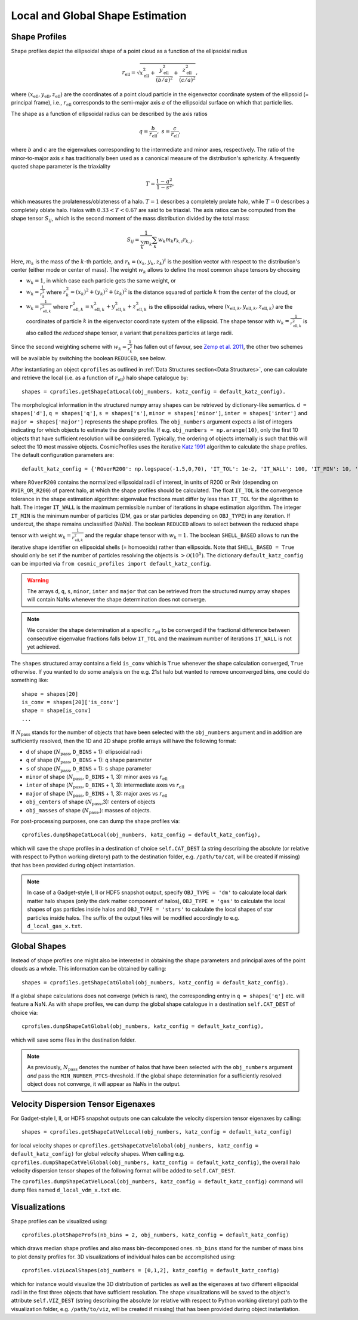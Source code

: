 .. _Shape Estimation:

Local and Global Shape Estimation
=================================

|pic1| |pic2|

.. |pic1| image:: FDM_1E22HaloT_032.png
   :width: 45%

.. |pic2| image:: FDM_2E21FullHaloTCount_024.png
   :width: 45%

***************
Shape Profiles
***************

Shape profiles depict the ellipsoidal shape of a point cloud as a function of the ellipsoidal radius

.. math:: r_{\text{ell}} = \sqrt{x_{\text{ell}}^2+\frac{y_{\text{ell}}^2}{(b/a)^2}+\frac{z_{\text{ell}}^2}{(c/a)^2}},

where :math:`(x_{\text{ell}},y_{\text{ell}},z_{\text{ell}})` are the coordinates of a point cloud particle in the eigenvector coordinate system of the ellipsoid (= principal frame), i.e., :math:`r_{\text{ell}}` corresponds to the semi-major axis :math:`a` of the ellipsoidal surface on which that particle lies.

The shape as a function of ellipsoidal radius can be described by the axis ratios

.. math:: q = \frac{b}{r_{\text{ell}}}, \ \ s = \frac{c}{r_{\text{ell}}},

where :math:`b` and :math:`c` are the eigenvalues corresponding to the intermediate and minor axes, respectively. The ratio of the minor-to-major axis :math:`s` has traditionally been used as a canonical measure of the distribution's sphericity. A frequently quoted shape parameter is the triaxiality

.. math:: T = \frac{1-q^2}{1-s^2},

which measures the prolateness/oblateness of a halo. :math:`T = 1` describes a completely prolate halo, while :math:`T = 0` describes a completely oblate halo. Halos with :math:`0.33 < T < 0.67` are said to be triaxial. The axis ratios can be computed from the shape tensor :math:`S_{ij}`, which is the second moment of the mass distribution divided by the total mass:

.. math:: S_{ij} = \frac{1}{\sum_k m_k} \sum_k w_k m_k r_{k,i}r_{k,j}.

Here, :math:`m_k` is the mass of the :math:`k`-th particle, and :math:`r_{k} = (x_{k},y_{k},z_{k})^t` is the position vector with respect to the distribution's center (either mode or center of mass). The weight :math:`w_k` allows to define the most common shape tensors by choosing

* :math:`w_k = 1`, in which case each particle gets the same weight, or
* :math:`w_k = \frac{1}{r_k^2}` where :math:`r_k^2 = (x_{k})^2+(y_{k})^2+(z_{k})^2` is the distance squared of particle :math:`k` from the center of the cloud, or
* :math:`w_k = \frac{1}{r_{\text{ell},k}^2}` where :math:`r_{\text{ell},k}^2 = x_{\text{ell},k}^2+y_{\text{ell},k}^2+z_{\text{ell},k}^2` is the ellipsoidal radius, where :math:`(x_{\text{ell},k}, y_{\text{ell},k}, z_{\text{ell},k})` are the coordinates of particle :math:`k` in the eigenvector coordinate system of the ellipsoid. The shape tensor with :math:`w_k = \frac{1}{r_{\text{ell},k}^2}` is also called the *reduced* shape tensor, a variant that penalizes particles at large radii.

Since the second weighting scheme with :math:`w_k = \frac{1}{r_k^2}` has fallen out of favour, see `Zemp et al. 2011 <https://arxiv.org/abs/1107.5582>`_, the other two schemes will be available by switching the boolean ``REDUCED``, see below.

After instantiating an object ``cprofiles`` as outlined in :ref:`Data Structures section<Data Structures>`, one can calculate and retrieve the local (i.e. as a function of :math:`r_{\text{ell}}`) halo shape catalogue by::

    shapes = cprofiles.getShapeCatLocal(obj_numbers, katz_config = default_katz_config).

The morphological information in the structured numpy array ``shapes`` can be retrieved by dictionary-like semantics. ``d = shapes['d']``, ``q = shapes['q']``, ``s = shapes['s']``, ``minor = shapes['minor']``, ``inter = shapes['inter']`` and ``major = shapes['major']`` represents the shape profiles. The ``obj_numbers`` argument expects a list of integers indicating for which objects to estimate the density profile. 
If e.g. ``obj_numbers = np.arange(10)``, only the first 10 objects that have sufficient resolution will be considered. Typically, the ordering of objects internally is such that this will select the 10 most massive objects. 
CosmicProfiles uses the iterative `Katz 1991 <https://adsabs.harvard.edu/pdf/1991ApJ...368..325K>`_ algorithm to calculate the shape profiles. The default configuration 
parameters are::

    default_katz_config = {'ROverR200': np.logspace(-1.5,0,70), 'IT_TOL': 1e-2, 'IT_WALL': 100, 'IT_MIN': 10, 'REDUCED': False, 'SHELL_BASED': False},

where ``ROverR200`` contains the normalized ellipsoidal radii of interest, in units of R200 or Rvir (depending on ``RVIR_OR_R200``) of parent halo, at which the shape profiles should be calculated.
The float ``IT_TOL`` is the convergence tolerance in the shape estimation algorithm: eigenvalue fractions must differ by less than ``IT_TOL`` for the algorithm to halt.
The integer ``IT_WALL`` is the maximum permissible number of iterations in shape estimation algorithm. The integer ``IT_MIN`` is the minimum number of particles (DM, gas or star particles depending on ``OBJ_TYPE``) in any iteration. If undercut, the shape remains unclassified (NaNs).
The boolean ``REDUCED`` allows to select between the reduced shape tensor with weight :math:`w_k = \frac{1}{r_{\text{ell},k}^2}` and the regular shape tensor with :math:`w_k = 1`. 
The boolean ``SHELL_BASED`` allows to run the iterative shape identifier on ellipsoidal shells (= homoeoids) rather than ellipsoids. 
Note that ``SHELL_BASED = True`` should only be set if the number of particles resolving the objects is :math:`> \mathcal{O}(10^5)`. The dictionary ``default_katz_config`` can be imported via ``from cosmic_profiles import default_katz_config``.

.. warning:: The arrays ``d``, ``q``, ``s``, ``minor``, ``inter`` and ``major`` that can be retrieved from the structured numpy array ``shapes`` will contain NaNs whenever the shape determination does not converge. 

.. note:: We consider the shape determination at a specific :math:`r_{\text{ell}}` to be converged if the fractional difference between consecutive eigenvalue fractions falls below ``IT_TOL`` and the maximum number of iterations ``IT_WALL`` is not yet achieved. 

The ``shapes`` structured array contains a field ``is_conv`` which is ``True`` whenever the shape calculation converged, ``True`` otherwise. If you wanted to do some analysis on the e.g. 21st halo but wanted to remove unconverged bins, one could do something like::

    shape = shapes[20]
    is_conv = shapes[20]['is_conv']
    shape = shape[is_conv]
    ...

If :math:`N_{\text{pass}}` stands for the number of objects that have been selected with the ``obj_numbers`` argument and in addition are sufficiently resolved, then the 1D and 2D shape profile arrays will have the following format:

* ``d`` of shape (:math:`N_{\text{pass}}`, ``D_BINS`` + 1): ellipsoidal radii
* ``q`` of shape (:math:`N_{\text{pass}}`, ``D_BINS`` + 1): q shape parameter
* ``s`` of shape (:math:`N_{\text{pass}}`, ``D_BINS`` + 1): s shape parameter
* ``minor`` of shape (:math:`N_{\text{pass}}`, ``D_BINS`` + 1, 3): minor axes vs :math:`r_{\text{ell}}`
* ``inter`` of shape (:math:`N_{\text{pass}}`, ``D_BINS`` + 1, 3): intermediate axes vs :math:`r_{\text{ell}}`
* ``major`` of shape (:math:`N_{\text{pass}}`, ``D_BINS`` + 1, 3): major axes vs :math:`r_{\text{ell}}`
* ``obj_centers`` of shape (:math:`N_{\text{pass}}`,3): centers of objects 
* ``obj_masses`` of shape (:math:`N_{\text{pass}}`,): masses of objects.

For post-processing purposes, one can dump the shape profiles via::
    
    cprofiles.dumpShapeCatLocal(obj_numbers, katz_config = default_katz_config),

which will save the shape profiles in a destination of choice ``self.CAT_DEST`` (a string describing the absolute (or relative with respect to Python working diretory) path to the destination folder, e.g. ``/path/to/cat``, will be created if missing) that has been provided during object instantiation.

.. dropdown:: Shape Profiles, Dumped Files

    * ``d_local_x.txt`` (``x`` being the snap string ``SNAP``) of shape (:math:`N_{\text{pass}}`, ``D_BINS`` + 1): ellipsoidal radii
    * ``q_local_x.txt`` of shape (:math:`N_{\text{pass}}`, ``D_BINS`` + 1): q shape parameter
    * ``s_local_x.txt`` of shape (:math:`N_{\text{pass}}`, ``D_BINS`` + 1): s shape parameter
    * ``minor_local_x.txt`` of shape (:math:`N_{\text{pass}}`, (``D_BINS`` + 1) * 3): minor axes vs :math:`r_{\text{ell}}`, have to apply ``minor_local_x.reshape(minor_local_x.shape[0], minor_local_x.shape[1]//3, 3)`` after loading with np.loadtxt()
    * ``inter_local_x.txt`` of shape (:math:`N_{\text{pass}}`, (``D_BINS`` + 1) * 3): intermediate axes vs :math:`r_{\text{ell}}`, same here
    * ``major_local_x.txt`` of shape (:math:`N_{\text{pass}}`, (``D_BINS`` + 1) * 3): major axes vs :math:`r_{\text{ell}}`, same here
    * ``m_x.txt`` of shape (:math:`N_{\text{pass}}`,): masses of halos
    * ``centers_x.txt`` of shape (:math:`N_{\text{pass}}`,3): centers of halos

.. note:: In case of a Gadget-style I, II or HDF5 snapshot output, specify ``OBJ_TYPE = 'dm'`` to calculate local dark matter halo shapes (only the dark matter component of halos), ``OBJ_TYPE = 'gas'`` to calculate the local shapes of gas particles inside halos and ``OBJ_TYPE = 'stars'`` to calculate the local shapes of star particles inside halos. The suffix of the output files will be modified accordingly to e.g. ``d_local_gas_x.txt``.

***************
Global Shapes
***************

Instead of shape profiles one might also be interested in obtaining the shape parameters and principal axes of the point clouds as a whole. This information can be obtained by calling::

    shapes = cprofiles.getShapeCatGlobal(obj_numbers, katz_config = default_katz_config).

If a global shape calculations does not converge (which is rare), the corresponding entry in ``q = shapes['q']`` etc. will feature a NaN. As with shape profiles, we can dump the global shape catalogue in a destination ``self.CAT_DEST`` of choice via::

    cprofiles.dumpShapeCatGlobal(obj_numbers, katz_config = default_katz_config),

which will save some files in the destination folder.

.. dropdown:: Global Shapes, Dumped Files

    * ``d_global_x.txt`` (``x`` being the snap string ``SNAP``) of shape (:math:`N_{\text{pass}}`,): ellipsoidal radii
    * ``q_global_x.txt`` of shape (:math:`N_{\text{pass}}`,): q shape parameter
    * ``s_global_x.txt`` of shape (:math:`N_{\text{pass}}`,): s shape parameter
    * ``minor_global_x.txt`` of shape (:math:`N_{\text{pass}}`, 3): minor axis
    * ``inter_global_x.txt`` of shape (:math:`N_{\text{pass}}`, 3): intermediate axis
    * ``major_global_x.txt`` of shape (:math:`N_{\text{pass}}`, 3): major axis
    * ``m_x.txt`` of shape (:math:`N_{\text{pass}}`,): masses of halos
    * ``centers_x.txt`` of shape (:math:`N_{\text{pass}}`,3): centers of halos

.. note:: As previously, :math:`N_{\text{pass}}` denotes the number of halos that have been selected with the ``obj_numbers`` argument *and* pass the ``MIN_NUMBER_PTCS``-threshold. If the global shape determination for a sufficiently resolved object does not converge, it will appear as NaNs in the output.

*************************************
Velocity Dispersion Tensor Eigenaxes
*************************************

For Gadget-style I, II, or HDF5 snapshot outputs one can calculate the velocity dispersion tensor eigenaxes by calling::

    shapes = cprofiles.getShapeCatVelLocal(obj_numbers, katz_config = default_katz_config)

for local velocity shapes or ``cprofiles.getShapeCatVelGlobal(obj_numbers, katz_config = default_katz_config)`` for global velocity shapes. When calling e.g. ``cprofiles.dumpShapeCatVelGlobal(obj_numbers, katz_config = default_katz_config)``, the overall halo velocity dispersion tensor shapes of the following format will be added to ``self.CAT_DEST``.

.. dropdown:: Velocity Shapes, Dumped Files

    * ``d_global_vdm_x.txt`` (``x`` being the snap string ``SNAP``) of shape (:math:`N_{\text{pass}}`,): ellipsoidal radii
    * ``q_global_vdm_x.txt`` of shape (:math:`N_{\text{pass}}`,): q shape parameter
    * ``s_global_vdm_x.txt`` of shape (:math:`N_{\text{pass}}`,): s shape parameter
    * ``minor_global_vdm_x.txt`` of shape (:math:`N_{\text{pass}}`, 3): minor axis
    * ``inter_global_vdm_x.txt`` of shape (:math:`N_{\text{pass}}`, 3): intermediate axis
    * ``major_global_vdm_x.txt`` of shape (:math:`N_{\text{pass}}`, 3): major axis
    * ``m_vdm_x.txt`` of shape (:math:`N_{\text{pass}}`,): masses of halos
    * ``centers_vdm_x.txt`` of shape (:math:`N_{\text{pass}}`,3): centers of halos

The ``cprofiles.dumpShapeCatVelLocal(obj_numbers, katz_config = default_katz_config)`` command will dump files named ``d_local_vdm_x.txt`` etc.

*************************************
Visualizations
*************************************

Shape profiles can be visualized using::

    cprofiles.plotShapeProfs(nb_bins = 2, obj_numbers, katz_config = default_katz_config)

which draws median shape profiles and also mass bin-decomposed ones. ``nb_bins`` stand for the number of mass bins to plot density profiles for. 3D visualizations of individual halos can be accomplished using::
 
    cprofiles.vizLocalShapes(obj_numbers = [0,1,2], katz_config = default_katz_config)

which for instance would visualize the 3D distribution of particles as well as the eigenaxes at two different ellipsoidal radii in the first three objects that have sufficient resolution. The shape visualizations will be saved to the object's attribute ``self.VIZ_DEST`` (string describing the absolute (or relative with respect to Python working diretory) path to the visualization folder, e.g. ``/path/to/viz``, will be created if missing) that has been provided during object instantiation.